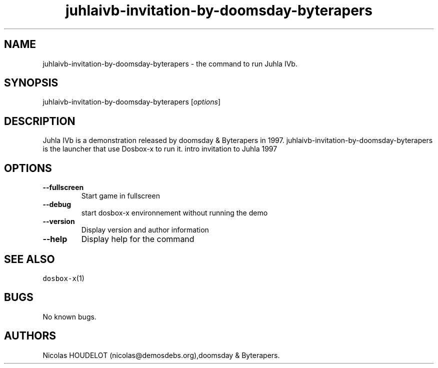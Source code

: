 .\" Automatically generated by Pandoc 2.5
.\"
.TH "juhlaivb\-invitation\-by\-doomsday\-byterapers" "6" "2020\-05\-29" "Juhla IVb User Manuals" ""
.hy
.SH NAME
.PP
juhlaivb\-invitation\-by\-doomsday\-byterapers \- the command to run
Juhla IVb.
.SH SYNOPSIS
.PP
juhlaivb\-invitation\-by\-doomsday\-byterapers [\f[I]options\f[R]]
.SH DESCRIPTION
.PP
Juhla IVb is a demonstration released by doomsday & Byterapers in 1997.
juhlaivb\-invitation\-by\-doomsday\-byterapers is the launcher that use
Dosbox\-x to run it.
intro invitation to Juhla 1997
.SH OPTIONS
.TP
.B \-\-fullscreen
Start game in fullscreen
.TP
.B \-\-debug
start dosbox\-x environnement without running the demo
.TP
.B \-\-version
Display version and author information
.TP
.B \-\-help
Display help for the command
.SH SEE ALSO
.PP
\f[C]dosbox\-x\f[R](1)
.SH BUGS
.PP
No known bugs.
.SH AUTHORS
Nicolas HOUDELOT (nicolas\[at]demosdebs.org),doomsday & Byterapers.

